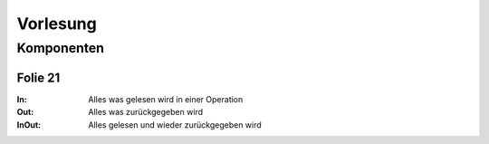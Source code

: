 *********
Vorlesung
*********

Komponenten
===========

Folie 21
^^^^^^^^

:In: Alles was gelesen wird in einer Operation
:Out: Alles was zurückgegeben wird
:InOut: Alles gelesen und wieder zurückgegeben wird
